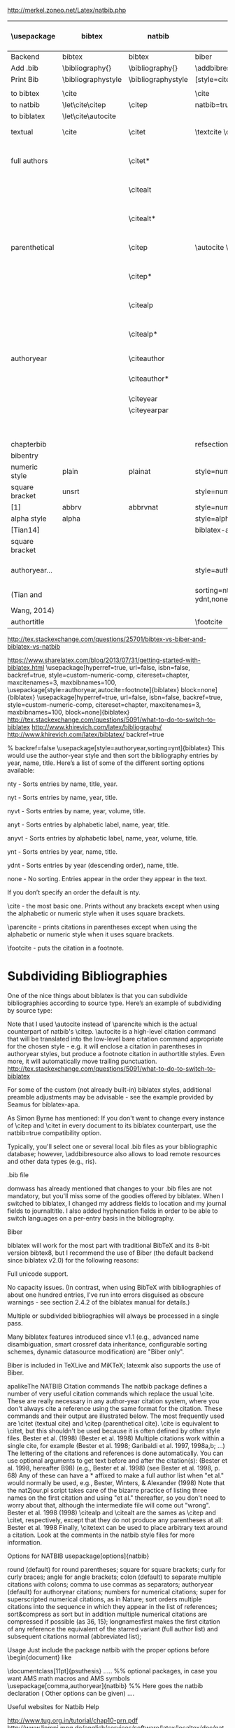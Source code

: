 http://merkel.zoneo.net/Latex/natbib.php

|----------------+--------------------+--------------------+----------------------------------+------------------------------------+-------------------|
| \usepackage    | bibtex             | natbib             | biblatex                         | in line example authoryear         | numbered          |
|----------------+--------------------+--------------------+----------------------------------+------------------------------------+-------------------|
| Backend        | bibtex             | bibtex             | biber                            |                                    |                   |
| Add .bib       | \bibliography{}    | \bibliography{}    | \addbibresource{}                |                                    |                   |
| Print Bib      | \bibliographystyle | \bibliographystyle | [style=citestyle+bibstyle]       |                                    |                   |
|                |                    |                    | \printbibliography               |                                    |                   |
|----------------+--------------------+--------------------+----------------------------------+------------------------------------+-------------------|
| to bibtex      | \cite              |                    | \cite                            | \citeX{jon90}                      |                   |
| to natbib      | \let\cite\citep    | \citep             | natbib=true                      |                                    |                   |
| to biblatex    | \let\cite\autocite |                    |                                  |                                    |                   |
|----------------+--------------------+--------------------+----------------------------------+------------------------------------+-------------------|
| textual        | \cite              | \citet             | \textcite    \cite               | Jones et al. (1990)                | Jones et al. [21] |
| full authors   |                    | \citet*            |                                  | Jones, Baker, and Williams (1990)  |                   |
|                |                    | \citealt           |                                  | Jones et al. 1990                  |                   |
|                |                    | \citealt*          |                                  | Jones, Baker, and Williams 1990    |                   |
|----------------+--------------------+--------------------+----------------------------------+------------------------------------+-------------------|
| parenthetical  |                    | \citep             | \autocite    \parencite          | (Jones et al., 1990)               | [21]              |
|                |                    | \citep*            |                                  | (Jones, Baker, and Williams, 1990) |                   |
|                |                    | \citealp           |                                  | Jones et al., 1990                 |                   |
|                |                    | \citealp*          |                                  | Jones, Baker, and Williams, 1990   |                   |
|----------------+--------------------+--------------------+----------------------------------+------------------------------------+-------------------|
| authoryear     |                    | \citeauthor        |                                  | Jones et al.                       |                   |
|                |                    | \citeauthor*       |                                  | Jones, Baker, and Williams         |                   |
|                |                    | \citeyear          |                                  | 1990                               |                   |
|                |                    | \citeyearpar       |                                  | (1990)                             |                   |
|----------------+--------------------+--------------------+----------------------------------+------------------------------------+-------------------|
| \defcitealias  |                    | \citetalias        |                                  | Paper1                             |                   |
|                |                    | \citepalias        |                                  | (Paper1)                           |                   |
|----------------+--------------------+--------------------+----------------------------------+------------------------------------+-------------------|
| chapterbib     |                    |                    | refsection=chapter               |                                    |                   |
| bibentry       | \bibentry          | \bibentry          | \fullcite                        |                                    |                   |
|----------------+--------------------+--------------------+----------------------------------+------------------------------------+-------------------|
| numeric style  | plain              | plainat            | style=numeric                    |                                    | ieeetr, acm, mdpi |
| square bracket | unsrt              |                    | style=numeric,sorting=none       |                                    |                   |
| [1]            | abbrv              | abbrvnat           | style=numeric,firstinits=true    |                                    |                   |
|----------------+--------------------+--------------------+----------------------------------+------------------------------------+-------------------|
| alpha style    | alpha              |                    | style=alphabetic                 |                                    |                   |
| [Tian14]       |                    |                    | biblatex-apa                     |                                    |                   |
| square bracket |                    |                    |                                  |                                    |                   |
|----------------+--------------------+--------------------+----------------------------------+------------------------------------+-------------------|
| authoryear...  |                    |                    | style=authoryear,                | year, name, volume, title.         | apalike           |
| (Tian and      |                    |                    | sorting=nty nty, nyvt, ydnt,none | descending                         |                   |
| Wang, 2014)    |                    |                    |                                  |                                    |                   |
|----------------+--------------------+--------------------+----------------------------------+------------------------------------+-------------------|
| authortitle    |                    |                    | \footcite                        |                                    |                   |
|----------------+--------------------+--------------------+----------------------------------+------------------------------------+-------------------|
http://tex.stackexchange.com/questions/25701/bibtex-vs-biber-and-biblatex-vs-natbib

https://www.sharelatex.com/blog/2013/07/31/getting-started-with-biblatex.html
\usepackage[hyperref=true,
            url=false,
            isbn=false,
            backref=true,
            style=custom-numeric-comp,
            citereset=chapter,
            maxcitenames=3,
            maxbibnames=100,
\usepackage[style=authoryear,autocite=footnote]{biblatex}
            block=none]{biblatex}
\usepackage[hyperref=true,
            url=false,
            isbn=false,
            backref=true,
            style=custom-numeric-comp,
            citereset=chapter,
            maxcitenames=3,
            maxbibnames=100,
            block=none]{biblatex}
http://tex.stackexchange.com/questions/5091/what-to-do-to-switch-to-biblatex
http://www.khirevich.com/latex/bibliography/
http://www.khirevich.com/latex/biblatex/
backref=true

% backref=false
\DefineBibliographyStrings{english}{%
    backrefpage  = {see p.}, % for single page number
    backrefpages = {see pp.} % for multiple page numbers
}
\usepackage[style=authoryear,sorting=ynt]{biblatex}
This would use the author-year style and then sort the bibliography entries by year, name, title. Here’s a list of some of the different sorting options available:

nty - Sorts entries by name, title, year.

nyt - Sorts entries by name, year, title.

nyvt - Sorts entries by name, year, volume, title.

anyt - Sorts entries by alphabetic label, name, year, title.

anyvt - Sorts entries by alphabetic label, name, year, volume, title.

ynt - Sorts entries by year, name, title.

ydnt - Sorts entries by year (descending order), name, title.

none - No sorting. Entries appear in the order they appear in the text.

If you don’t specify an order the default is nty.


\cite - the most basic one. Prints without any brackets except when using the alphabetic or numeric style when it uses square brackets.

\parencite - prints citations in parentheses except when using the alphabetic or numeric style when it uses square brackets.

\footcite - puts the citation in a footnote.
* Subdividing Bibliographies

One of the nice things about biblatex is that you can subdivide bibliographies according to source type. Here’s an example of subdividing by source type:

\printbibheading
\printbibliography[type=book,heading=subbibliography,title={Book Sources}]
\printbibliography[nottype=book,heading=subbibliography,title={Other Sources}

\printbibheading
\printbibliography[keyword=major,heading=subbibliography,title={Major Sources}]
\printbibliography[keyword=minor,heading=subbibliography,title={Minor Sources}]
Note that I used \autocite instead of \parencite which is the actual counterpart of natbib's \citep. \autocite is a high-level citation command that will be translated into the low-level bare citation command appropriate for the chosen style - e.g. it will enclose a citation in parentheses in authoryear styles, but produce a footnote citation in authortitle styles. Even more, it will automatically move trailing punctuation.
http://tex.stackexchange.com/questions/5091/what-to-do-to-switch-to-biblatex

For some of the custom (not already built-in) biblatex styles, additional preamble adjustments may be advisable - see the example provided by Seamus for biblatex-apa.

As Simon Byrne has mentioned: If you don't want to change every instance of \citep and \citet in every document to its biblatex counterpart, use the natbib=true compatibility option.

Typically, you'll select one or several local .bib files as your bibliographic database; however, \addbibresource also allows to load remote resources and other data types (e.g., ris).

.bib file

domwass has already mentioned that changes to your .bib files are not mandatory, but you'll miss some of the goodies offered by biblatex. When I switched to biblatex, I changed my address fields to location and my journal fields to journaltitle. I also added hyphenation fields in order to be able to switch languages on a per-entry basis in the bibliography.

Biber

biblatex will work for the most part with traditional BibTeX and its 8-bit version bibtex8, but I recommend the use of Biber (the default backend since biblatex v2.0) for the following reasons:

Full unicode support.

No capacity issues. (In contrast, when using BibTeX with bibliographies of about one hundred entries, I've run into errors disguised as obscure warnings - see section 2.4.2 of the biblatex manual for details.)

Multiple or subdivided bibliographies will always be processed in a single pass.

Many biblatex features introduced since v1.1 (e.g., advanced name disambiguation, smart crossref data inheritance, configurable sorting schemes, dynamic datasource modification) are "Biber only".

Biber is included in TeXLive and MiKTeX; latexmk also supports the use of Biber.

apalikeThe NATBIB Citation commands
The natbib package defines a number of very useful citation commands which replace the usual \cite. These are really necessary in any author-year citation system, where you don't always cite a reference using the same format for the citation. These commands and their output are illustrated below. The most frequently used are \citet (textual cite) and \citep (parenthetical cite). \cite is equivalent to \citet, but this shouldn't be used because it is often defined by other style files.
\citet{KEY}
Bester et al. (1998)
\citep{KEY}
(Bester et al. 1998)
Multiple citations work within a single cite, for example
\citep{KEY1, KEY2, KEY3, KEY4, ...}
(Bester et al. 1998; Garibaldi et al. 1997, 1998a,b; ...)
The lettering of the citations and references is done automatically.
You can use optional arguments to get text before and after the citation(s):
\citep[hereafter B98]{KEY}
(Bester et al. 1998, hereafter B98)
\citep[e.g.,][]{KEY}
(e.g., Bester et al. 1998)
\citep[see][p. 68]{KEY}
(see Bester et al. 1998, p. 68)
Any of these can have a * affixed to make a full author list when "et al." would normally be used, e.g.,
\citet*{KEY}
Bester, Winters, & Alexander (1998)
Note that the nat2jour.pl script takes care of the bizarre practice of listing three names on the first citation and using "et al." thereafter, so you don't need to worry about that, although the intermediate file will come out "wrong".
\citeauthor{KEY}
Bester et al.
\citeyear{KEY}
1998
\citeyearpar{KEY}
(1998)
\citealp and \citealt are the sames as \citep and \citet, respectively, except that they do not produce any parentheses at all:
\citealt{KEY}
Bester et al. 1998
Finally, \citetext can be used to place arbitrary text around a citation. Look at the comments in the natbib style files for more information.

 
 
Options for NATBIB
usepackage[options]{natbib} 
 

 
round
(default) for round parentheses;
square
for square brackets;
curly
for curly braces;
angle
for angle brackets;
colon
(default) to separate multiple citations with colons;
comma
to use commas as separators;
authoryear
(default) for author­year citations;
numbers
for numerical citations;
super
for superscripted numerical citations, as in Nature;
sort
orders multiple citations into the sequence in which they appear in the list of references;
sort&compress as sort but in addition multiple numerical citations are compressed if possible (as 3­6, 15);
longnamesfirst makes the first citation of any reference the equivalent of the starred variant (full author list) and subsequent citations normal (abbreviated list); 
 
 
Usage
Just include the package natbib with the proper options before \begin{document} like 
 
 
\documentclass[11pt]{psuthesis} 
..... 
%% optional packages, in case you want AMS math macros and AMS symbols
\usepackage[comma,authoryear]{natbib} %% Here goes the natbib declaration ( Other options can be given) 
.... 
 

  
 
\begin{document}
...
citet{KEY}
%% Citatitions
\citep{KEY}
...

 
 
\bibliographystyle{ieeetr} 
% or: plain,unsrt,alpha,abbrv,acm,apalike,...
\bibliography{abbr_long,pubext} 
...
\end{document} 
 
  
 
 
Useful websites for Natbib Help 
 
 
http://www.tug.org.in/tutorial/chap10-prn.pdf
http://www.linmpi.mpg.de/english/services/software/latex/localtex/doc/natbib.pdf 
 

(You are possibly referring to my answer to What to do to switch to biblatex?)

For citations that aren't used in the flow of the text ("As Einstein (1905) showed ...", produced by \textcite), biblatex offers four basic citation commands resp. package options:

\cite [autocite=plain]: Citations are typeset as-is;

\parencite [autocite=inline]: Citations are typeset in parentheses;

\footcite [autocite=footnote]: Citations are typeset as footnotes;

\supercite [autocite=superscript] (only available for the numeric style family): Citations are typeset as superscripts.

Instead of choosing one of those four commands, one may simply use the higer-level command \autocite; biblatex will automatically translate it into the lower-level citation command most appropriate for the style family (e.g., \parencite for authoryear, \footcite for authortitle).

If you want to switch to a non-default citation command (e.g., \footnote for authoryear), you simply add the corresponding package option:

\usepackage[style=authoryear,autocite=footnote]{biblatex} 
  
